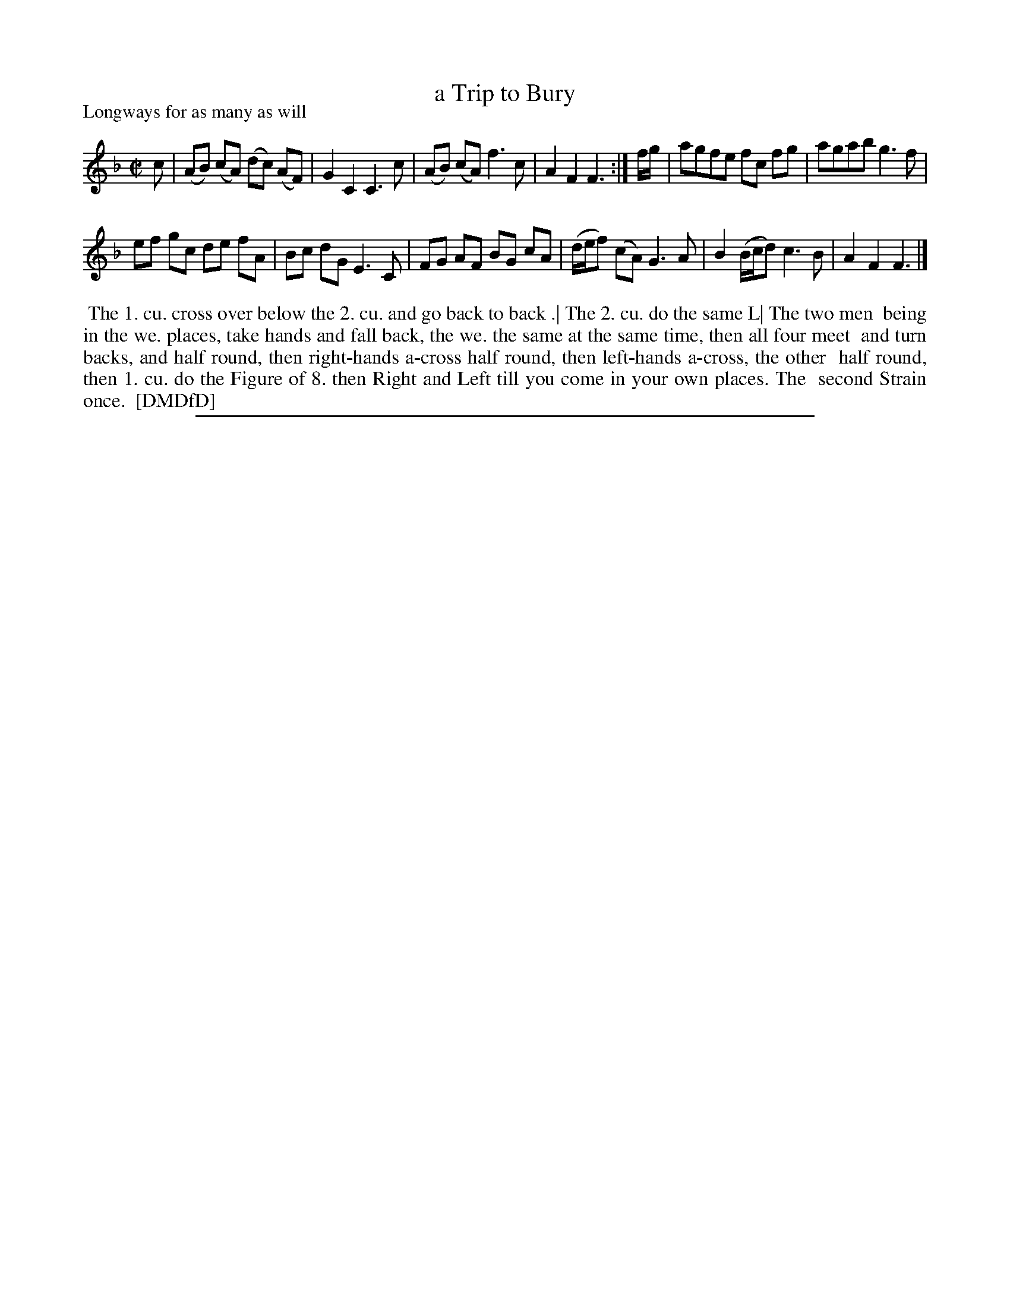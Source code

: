 X: 1
T: a Trip to Bury
P: Longways for as many as will
%R: reel
B: "The Dancing-Master: Containing Directions and Tunes for Dancing" printed by W. Pearson for John Walsh, London ca. 1709
S: 7: DMDfD http://digital.nls.uk/special-collections-of-printed-music/pageturner.cfm?id=89751228 p.330
Z: 2013 John Chambers <jc:trillian.mit.edu>
N: Repeats added to satisfy the dance instructions.
N: The 2nd bar has a half-beat missing; fixed by making it like several other versions that are identical except for that bar.
N: The actual 2nd bar of this tune in DMDfD in abc is: | G2 C3 C c|
M: C|
L: 1/8
K: F
% - - - - - - - - - - - - - - - - - - - - - - - - -
c |\
(AB) (cA) (dc) (AF) | G2 C2 C3 c |\
(AB) (cA) f3 c | A2 F2 F3 :|\
f/g/ |\
agfe fc fg | agab g3 f |
ef gc de fA | Bc dG E3 C |\
FG AF BG cA | (d/e/f) (cA) G3 A |\
B2 (B/c/d) c3 B | A2 F2 F3 |]
% - - - - - - - - - - - - - - - - - - - - - - - - -
%%begintext align
%% The 1. cu. cross over below the 2. cu. and go back to back .| The 2. cu. do the same L| The two men
%% being in the we. places, take hands and fall back, the we. the same at the same time, then all four meet
%% and turn backs, and half round, then right-hands a-cross half round, then left-hands a-cross, the other
%% half round, then 1. cu. do the Figure of 8. then Right and Left till you come in your own places. The
%% second Strain once.
%% [DMDfD]
%%endtext
%%sep 1 8 500
